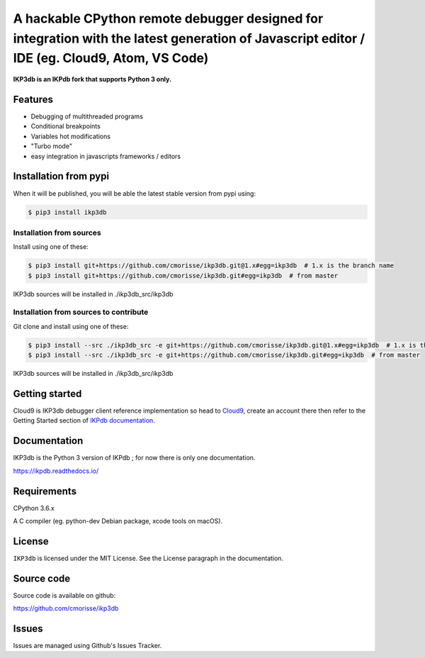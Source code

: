 A hackable CPython remote debugger designed for integration with the latest generation of Javascript editor / IDE (eg. Cloud9, Atom, VS Code)
=============================================================================================================================================

**IKP3db is an IKPdb fork that supports Python 3 only.**

Features
--------

* Debugging of multithreaded programs
* Conditional breakpoints
* Variables hot modifications
* "Turbo mode"
* easy integration in javascripts frameworks / editors

Installation from pypi
----------------------

When it will be published, you will be able the latest stable version from pypi using:

.. code-block:: bash

   $ pip3 install ikp3db

Installation from sources
_________________________

Install using one of these:

.. code-block:: bash

   $ pip3 install git+https://github.com/cmorisse/ikp3db.git@1.x#egg=ikp3db  # 1.x is the branch name
   $ pip3 install git+https://github.com/cmorisse/ikp3db.git#egg=ikp3db  # from master

IKP3db sources will be installed in ./ikp3db_src/ikp3db

Installation from sources to contribute
_______________________________________

Git clone and install using one of these:

.. code-block:: bash

   $ pip3 install --src ./ikp3db_src -e git+https://github.com/cmorisse/ikp3db.git@1.x#egg=ikp3db  # 1.x is the branch name
   $ pip3 install --src ./ikp3db_src -e git+https://github.com/cmorisse/ikp3db.git#egg=ikp3db  # from master

IKP3db sources will be installed in ./ikp3db_src/ikp3db


.. _getting-started:

Getting started
---------------

Cloud9 is IKP3db debugger client reference implementation so head 
to `Cloud9 <https://c9.io/>`_, create an account there then refer to the Getting
Started section of `IKPdb documentation <https://ikpdb.readthedocs.io/>`_.

Documentation
-------------

IKP3db is the Python 3 version of IKPdb ; for now there is only one documentation.

https://ikpdb.readthedocs.io/


Requirements
------------

CPython 3.6.x

A C compiler (eg. python-dev Debian package, xcode tools on macOS).

License
-------

``IKP3db`` is licensed under the MIT License.
See the License paragraph in the documentation.

Source code
------------

Source code is available on github:

https://github.com/cmorisse/ikp3db


Issues
------

Issues are managed using Github's Issues Tracker.

